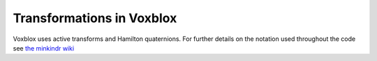 ==========================
Transformations in Voxblox
==========================

Voxblox uses active transforms and Hamilton quaternions. For further details on the notation used throughout the code see `the minkindr wiki <https://github.com/ethz-asl/minkindr/wiki/Common-Transformation-Conventions/>`_
